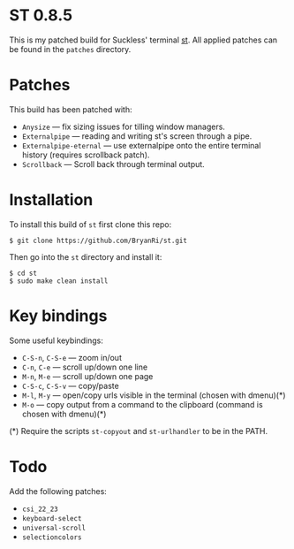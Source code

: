 * ST 0.8.5
This is my patched build for Suckless' terminal [[https://st.suckless.org/][st]]. All applied patches can be found in the =patches= directory.

* Patches
This build has been patched with:
- =Anysize= --- fix sizing issues for tilling window managers.
- =Externalpipe= --- reading and writing st's screen through a pipe.
- =Externalpipe-eternal= --- use externalpipe onto the entire terminal history (requires scrollback patch).
- =Scrollback= --- Scroll back through terminal output.

* Installation
To install this build of =st= first clone this repo:
#+BEGIN_SRC 
$ git clone https://github.com/BryanRi/st.git
#+END_SRC
Then go into the =st= directory and install it:
#+BEGIN_SRC 
$ cd st
$ sudo make clean install
#+END_SRC

* Key bindings
Some useful keybindings:
- =C-S-n=, =C-S-e= --- zoom in/out
- =C-n=, =C-e= --- scroll up/down one line
- =M-n=, =M-e= --- scroll up/down one page
- =C-S-c=, =C-S-v= --- copy/paste
- =M-l=, =M-y= --- open/copy urls visible in the terminal (chosen with dmenu)(*)
- =M-o= --- copy output from a command to the clipboard (command is chosen with dmenu)(*)
  
(*) Require the scripts =st-copyout= and =st-urlhandler= to be in the PATH.

* Todo
Add the following patches:
- =csi_22_23=
- =keyboard-select=
- =universal-scroll=
- =selectioncolors=
